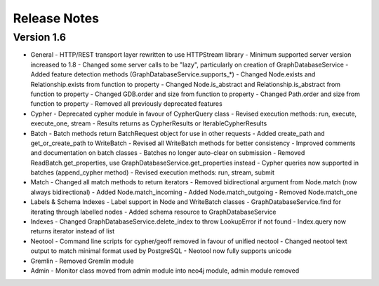 =============
Release Notes
=============

Version 1.6
===========

- General
  - HTTP/REST transport layer rewritten to use HTTPStream library
  - Minimum supported server version increased to 1.8
  - Changed some server calls to be "lazy", particularly on creation of GraphDatabaseService
  - Added feature detection methods (GraphDatabaseService.supports_*)
  - Changed Node.exists and Relationship.exists from function to property
  - Changed Node.is_abstract and Relationship.is_abstract from function to property
  - Changed GDB.order and size from function to property
  - Changed Path.order and size from function to property
  - Removed all previously deprecated features
- Cypher
  - Deprecated cypher module in favour of CypherQuery class
  - Revised execution methods: run, execute, execute_one, stream
  - Results returns as CypherResults or IterableCypherResults
- Batch
  - Batch methods return BatchRequest object for use in other requests
  - Added create_path and get_or_create_path to WriteBatch
  - Revised all WriteBatch methods for better consistency
  - Improved comments and documentation on batch classes
  - Batches no longer auto-clear on submission
  - Removed ReadBatch.get_properties, use GraphDatabaseService.get_properties instead
  - Cypher queries now supported in batches (append_cypher method)
  - Revised execution methods: run, stream, submit
- Match
  - Changed all match methods to return iterators
  - Removed bidirectional argument from Node.match (now always bidirectional)
  - Added Node.match_incoming
  - Added Node.match_outgoing
  - Removed Node.match_one
- Labels & Schema Indexes
  - Label support in Node and WriteBatch classes
  - GraphDatabaseService.find for iterating through labelled nodes
  - Added schema resource to GraphDatabaseService
- Indexes
  - Changed GraphDatabaseService.delete_index to throw LookupError if not found
  - Index.query now returns iterator instead of list
- Neotool
  - Command line scripts for cypher/geoff removed in favour of unified neotool
  - Changed neotool text output to match minimal format used by PostgreSQL
  - Neotool now fully supports unicode
- Gremlin
  - Removed Gremlin module
- Admin
  - Monitor class moved from admin module into neo4j module, admin module removed
